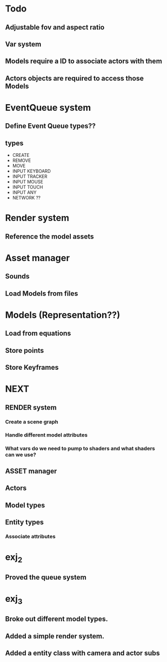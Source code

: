 * Todo
** Adjustable fov and aspect ratio
** Var system
** Models require a ID to associate actors with them
** Actors objects are required to access those Models

* EventQueue system
** Define Event Queue types??
** types
   - CREATE
   - REMOVE
   - MOVE
   - INPUT KEYBOARD
   - INPUT TRACKER
   - INPUT MOUSE
   - INPUT TOUCH
   - INPUT ANY
   - NETWORK ??
* Render system
** Reference the model assets
* Asset manager
** Sounds
** Load Models from files
* Models (Representation??)
** Load from equations
** Store points
** Store Keyframes
* NEXT
** RENDER system
*** Create a scene graph
*** Handle different model attributes
*** What vars do we need to pump to shaders and what shaders can we use?
** ASSET manager
** Actors
** Model types
** Entity types
*** Associate attributes
* exj_2
** Proved the queue system
* exj_3
** Broke out different model types.
** Added a simple render system.
** Added a entity class with camera and actor subs
